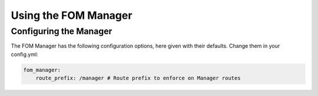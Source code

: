Using the FOM Manager
#####################

Configuring the Manager
***********************
The FOM Manager has the following configuration options, here given with their defaults. Change them in your config.yml:


.. code-block:: yaml

   fom_manager:
       route_prefix: /manager # Route prefix to enforce on Manager routes

